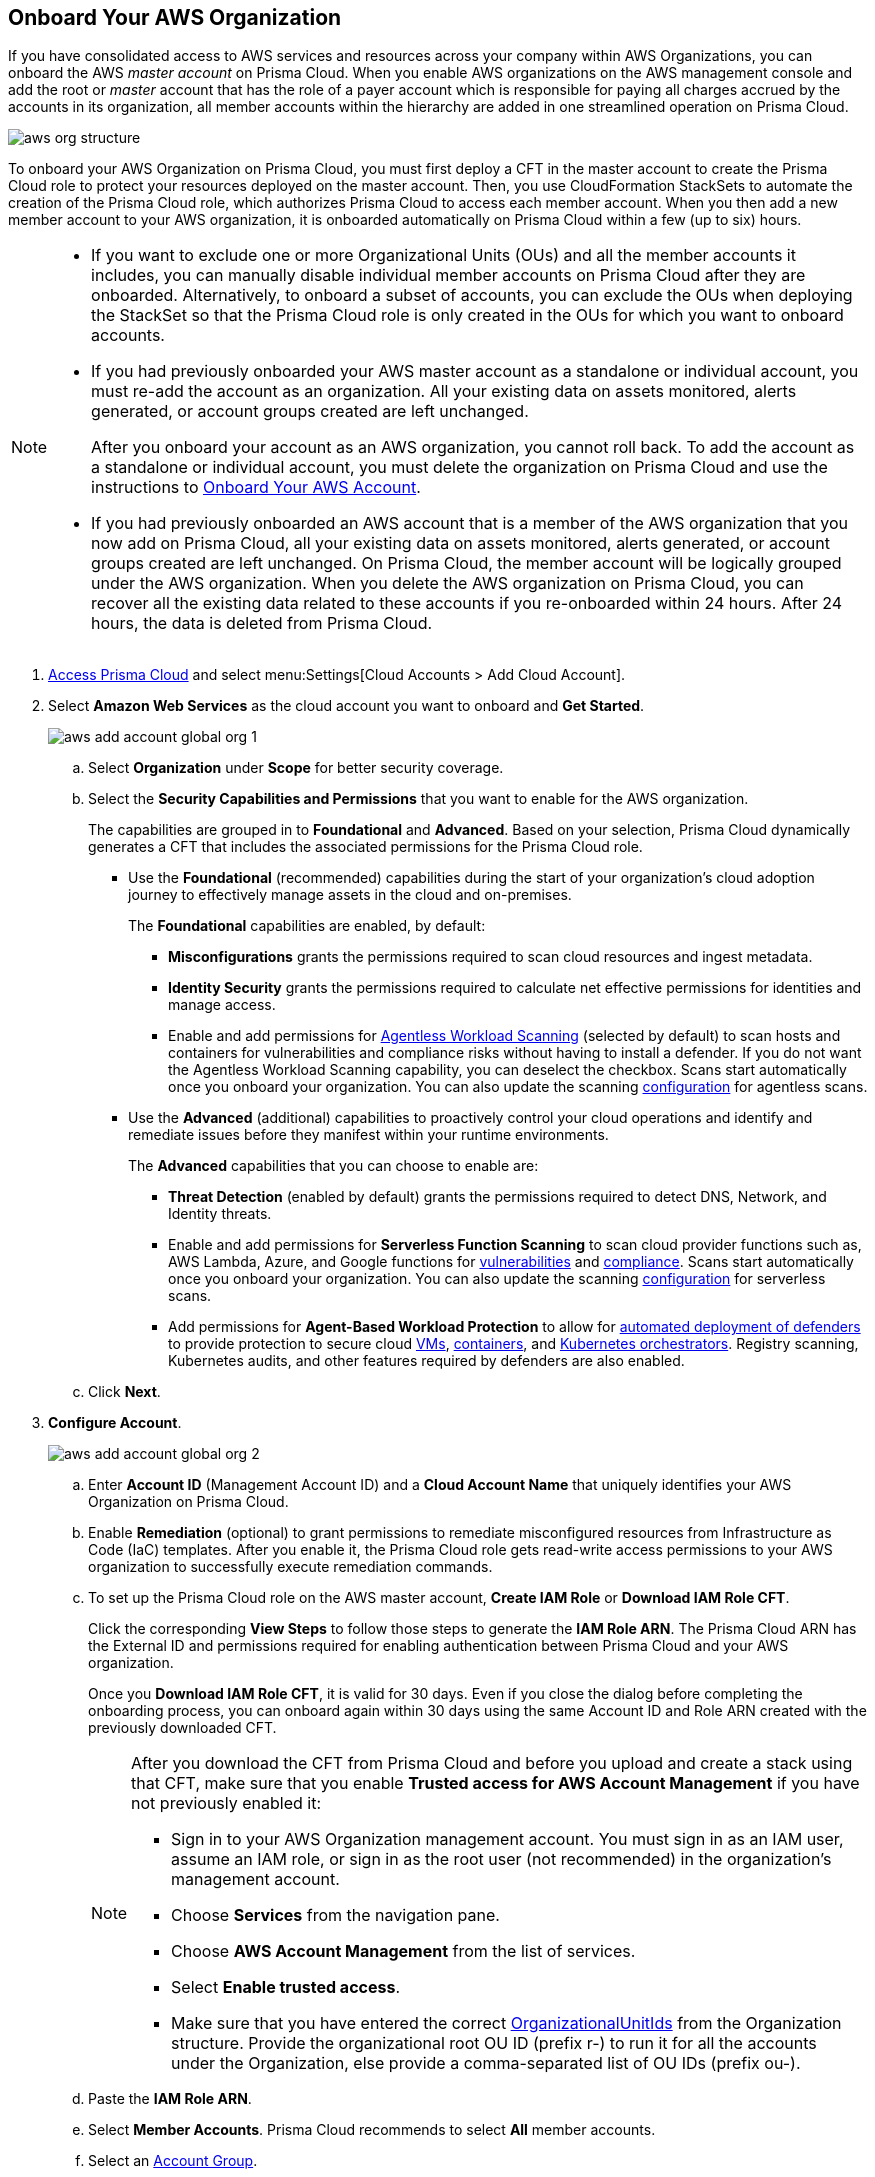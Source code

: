 :topic_type: task
[.task]
== Onboard Your AWS Organization

If you have consolidated access to AWS services and resources across your company within AWS Organizations, you can onboard the AWS _master account_ on Prisma Cloud. When you enable AWS organizations on the AWS management console and add the root or _master_ account that has the role of a payer account which is responsible for paying all charges accrued by the accounts in its organization, all member accounts within the hierarchy are added in one streamlined operation on Prisma Cloud.

image::aws-org-structure.png[scale=20]

To onboard your AWS Organization on Prisma Cloud, you must first deploy a CFT in the master account to create the Prisma Cloud role to protect your resources deployed on the master account. Then, you use CloudFormation StackSets to automate the creation of the Prisma Cloud role, which authorizes Prisma Cloud to access each member account. When you then add a new member account to your AWS organization, it is onboarded automatically on Prisma Cloud within a few (up to six) hours.

[NOTE]
====
* If you want to exclude one or more Organizational Units (OUs) and all the member accounts it includes, you can manually disable individual member accounts on Prisma Cloud after they are onboarded. Alternatively, to onboard a subset of accounts, you can exclude the OUs when deploying the StackSet so that the Prisma Cloud role is only created in the OUs for which you want to onboard accounts.

* If you had previously onboarded your AWS master account as a standalone or individual account, you must re-add the account as an organization. All your existing data on assets monitored, alerts generated, or account groups created are left unchanged.
+
After you onboard your account as an AWS organization, you cannot roll back. To add the account as a standalone or individual account, you must delete the organization on Prisma Cloud and use the instructions to xref:onboard-aws-account.adoc[Onboard Your AWS Account].

* If you had previously onboarded an AWS account that is a member of the AWS organization that you now add on Prisma Cloud, all your existing data on assets monitored, alerts generated, or account groups created are left unchanged. On Prisma Cloud, the member account will be logically grouped under the AWS organization. When you delete the AWS organization on Prisma Cloud, you can recover all the existing data related to these accounts if you re-onboarded within 24 hours. After 24 hours, the data is deleted from Prisma Cloud.
====

[.procedure]
. https://docs.paloaltonetworks.com/prisma/prisma-cloud/prisma-cloud-admin/get-started-with-prisma-cloud/access-prisma-cloud#id3d308e0b-921e-4cac-b8fd-f5a48521aa03[Access Prisma Cloud] and select menu:Settings[Cloud Accounts > Add Cloud Account].

. Select *Amazon Web Services* as the cloud account you want to onboard and *Get Started*.
+
image::aws-add-account-global-org-1.png[scale=30]

.. Select *Organization* under *Scope* for better security coverage.

.. Select the *Security Capabilities and Permissions* that you want to enable for the AWS organization. 
+
The capabilities are grouped in to *Foundational* and *Advanced*. Based on your selection, Prisma Cloud dynamically generates a CFT that includes the associated permissions for the Prisma Cloud role.
+
* Use the *Foundational* (recommended) capabilities during the start of your organization's cloud adoption journey to effectively manage assets in the cloud and on-premises. 
+
The *Foundational* capabilities are enabled, by default:
+
** *Misconfigurations* grants the permissions required to scan cloud resources and ingest metadata.
** *Identity Security* grants the permissions required to calculate net effective permissions for identities and manage access. 
** Enable and add permissions for https://docs.paloaltonetworks.com/prisma/prisma-cloud/prisma-cloud-admin-compute/agentless-scanning[Agentless Workload Scanning] (selected by default) to scan hosts and containers for vulnerabilities and compliance risks without having to install a defender. If you do not want the Agentless Workload Scanning capability, you can deselect the checkbox. Scans start automatically once you onboard your organization. You can also update the scanning https://docs.paloaltonetworks.com/prisma/prisma-cloud/22-12/prisma-cloud-compute-edition-admin/agentless-scanning/onboard-accounts[configuration] for agentless scans. 
+
* Use the *Advanced* (additional) capabilities to proactively control your cloud operations and identify and remediate issues before they manifest within your runtime environments.
+
The *Advanced* capabilities that you can choose to enable are:
+
** *Threat Detection* (enabled by default) grants the permissions required to detect DNS, Network, and Identity threats.
** Enable and add permissions for *Serverless Function Scanning* to scan cloud provider functions such as, AWS Lambda, Azure, and Google functions for https://docs.paloaltonetworks.com/prisma/prisma-cloud/prisma-cloud-admin-compute/vulnerability_management/serverless_functions[vulnerabilities] and https://docs.paloaltonetworks.com/prisma/prisma-cloud/prisma-cloud-admin-compute/compliance/serverless[compliance]. Scans start automatically once you onboard your organization. You can also update the scanning https://docs.paloaltonetworks.com/prisma/prisma-cloud/22-12/prisma-cloud-compute-edition-admin/agentless-scanning/onboard-accounts[configuration] for serverless scans.
** Add permissions for *Agent-Based Workload Protection* to allow for https://docs.paloaltonetworks.com/prisma/prisma-cloud/prisma-cloud-admin-compute/install/deploy-defender/defender_types[automated deployment of defenders] to provide protection to secure cloud https://docs.paloaltonetworks.com/prisma/prisma-cloud/prisma-cloud-admin-compute/install/deploy-defender/host/auto-defend-host[VMs], https://docs.paloaltonetworks.com/prisma/prisma-cloud/prisma-cloud-admin-compute/install/deploy-defender/container/container[containers], and https://docs.paloaltonetworks.com/prisma/prisma-cloud/prisma-cloud-admin-compute/install/deploy-defender/orchestrator/orchestrator[Kubernetes orchestrators]. Registry scanning, Kubernetes audits, and other features required by defenders are also enabled. 

.. Click *Next*.

. *Configure Account*.
+
image::aws-add-account-global-org-2.png[scale=30] 

.. Enter *Account ID* (Management Account ID) and a *Cloud Account Name* that uniquely identifies your AWS Organization on Prisma Cloud.

.. Enable *Remediation* (optional) to grant permissions to remediate misconfigured resources from Infrastructure as Code (IaC) templates. After you enable it, the Prisma Cloud role gets read-write access permissions to your AWS organization to successfully execute remediation commands. 

.. To set up the Prisma Cloud role on the AWS master account, *Create IAM Role* or *Download IAM Role CFT*. 
+
Click the corresponding *View Steps* to follow those steps to generate the *IAM Role ARN*. The Prisma Cloud ARN has the External ID and permissions required for enabling authentication between Prisma Cloud and your AWS organization.
+
Once you *Download IAM Role CFT*, it is valid for 30 days. Even if you close the dialog before completing the onboarding process, you can  onboard again within 30 days using the same Account ID and Role ARN created with the previously downloaded CFT.
+
[NOTE]
====
After you download the CFT from Prisma Cloud and before you upload and create a stack using that CFT, make sure that you enable *Trusted access for AWS Account Management* if you have not previously enabled it:

* Sign in to your AWS Organization management account. You must sign in as an IAM user, assume an IAM role, or sign in as the root user (not recommended) in the organization’s management account.

* Choose *Services* from the navigation pane.

* Choose *AWS Account Management* from the list of services.

* Select *Enable trusted access*.

* Make sure that you have entered the correct https://docs.aws.amazon.com/organizations/latest/userguide/orgs_manage_org_details.html#orgs_view_root[OrganizationalUnitIds] from the Organization structure. Provide the organizational root OU ID (prefix r-) to run it for all the accounts under the Organization, else provide a comma-separated list of OU IDs (prefix ou-).
====

.. Paste the *IAM Role ARN*.

.. Select *Member Accounts*. Prisma Cloud recommends to select *All* member accounts.

.. Select an https://docs.paloaltonetworks.com/prisma/prisma-cloud/prisma-cloud-admin/manage-prisma-cloud-administrators/create-account-groups[Account Group].
+
During initial onboarding, you must assign all the member cloud accounts with the AWS Organization hierarchy to an account group. Then, https://docs.paloaltonetworks.com/prisma/prisma-cloud/prisma-cloud-admin/manage-prisma-cloud-alerts/create-an-alert-rule[create an Alert Rule for run-time checks] to associate with that account group so that alerts are generated when a policy violation occurs.
+
[NOTE]
====
If you want to selectively assign AWS member accounts to different account groups on Prisma Cloud, you can edit in the cloud account settings later.
====

.. Click *Next*. 

. *Review Status*.
+
image::aws-add-account-global-org-3.png[scale=20]
+
Verify the *Details* of the AWS Organization and the status checks for the *Security Capabilities* you selected while onboarding the organization on Prisma Cloud.

.. Ensure that all the security capabilities you selected display a green *Enabled* (image:onboard-status-enabled.png[scale=30]) icon. 

.. For the security capabilities that display a red *Checks Failed* (image:onboard-status-check-failed.png[scale=30]) icon, click the corresponding drop-down to view the cause of failure. To resolve the isssue, see xref:troubleshoot-aws-errors.adoc[Troubleshoot AWS Onboarding Errors]. 

.. Click *Save and Close* to complete onboarding or *Save and Onboard Another Account*.
+
After you sucessfully onboard your AWS account on Prisma Cloud, the account is automatically available in Compute and enabled for *Workload Discovery* and *Serverless function scans*. For *Agentless scans*, you have to complete the configuration to trigger the scan. 
+
You can view the newly onboarded AWS organization on the *Cloud Accounts* page.
+
image::aws-org-added-1.png[scale=20]
+
image::aws-org-status-1.png[scale=20]